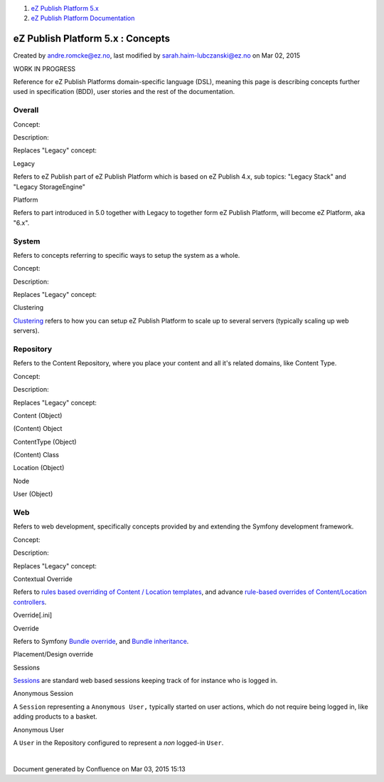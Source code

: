 #. `eZ Publish Platform 5.x <index.html>`__
#. `eZ Publish Platform
   Documentation <eZ-Publish-Platform-Documentation_1114149.html>`__

eZ Publish Platform 5.x : Concepts
==================================

Created by andre.romcke@ez.no, last modified by
sarah.haim-lubczanski@ez.no on Mar 02, 2015

WORK IN PROGRESS

Reference for eZ Publish Platforms domain-specific language (DSL),
meaning this page is describing concepts further used in specification
(BDD), user stories and the rest of the documentation.

Overall
~~~~~~~

 

Concept:

Description:

Replaces "Legacy" concept:

Legacy

Refers to eZ Publish part of eZ Publish Platform which is based on eZ
Publish 4.x, sub topics: "Legacy Stack" and "Legacy StorageEngine"

 

Platform

Refers to part introduced in 5.0 together with Legacy to together form
eZ Publish Platform, will become eZ Platform, aka "6.x".

 

 

System
~~~~~~

 

Refers to concepts referring to specific ways to setup the system as a
whole. 

 

Concept:

Description:

Replaces "Legacy" concept:

Clustering

`Clustering <Clustering_25985700.html>`__ refers to how you can setup eZ
Publish Platform to scale up to several servers (typically scaling up
web servers).

 

Repository
~~~~~~~~~~

Refers to the Content Repository, where you place your content and all
it's related domains, like Content Type.

 

Concept:

Description:

Replaces "Legacy" concept:

Content (Object)

 

(Content) Object

ContentType (Object)

 

(Content) Class

Location (Object)

 

Node

User (Object)

 

 

Web
~~~

Refers to web development, specifically concepts provided by and
extending the Symfony development framework.

Concept:

Description:

Replaces "Legacy" concept:

Contextual Override

Refers to `rules based overriding of Content / Location
templates <View-provider-configuration_2720462.html>`__, and advance
`rule-based overrides of Content/Location
controllers <https://doc.ez.no/display/EZP6/How+to+use+a+custom+controller+to+display+a+content+or+location>`__.

Override[.ini]

Override

Refers to Symfony `Bundle
override <http://symfony.com/doc/current/cookbook/bundles/override.html>`__,
and `Bundle
inheritance <http://symfony.com/doc/current/cookbook/bundles/inheritance.html>`__.

Placement/Design override

Sessions

`Sessions <Session_8323282.html>`__ are standard web based sessions
keeping track of for instance who is logged in.

 

Anonymous Session

A ``Session`` representing a ``A``\ ``nonymous User,`` typically started
on user actions, which do not require being logged in, like adding
products to a basket.

 

Anonymous User

A ``User`` in the Repository configured to represent a *non* logged-in
``User``.

 

 

| 

Document generated by Confluence on Mar 03, 2015 15:13
